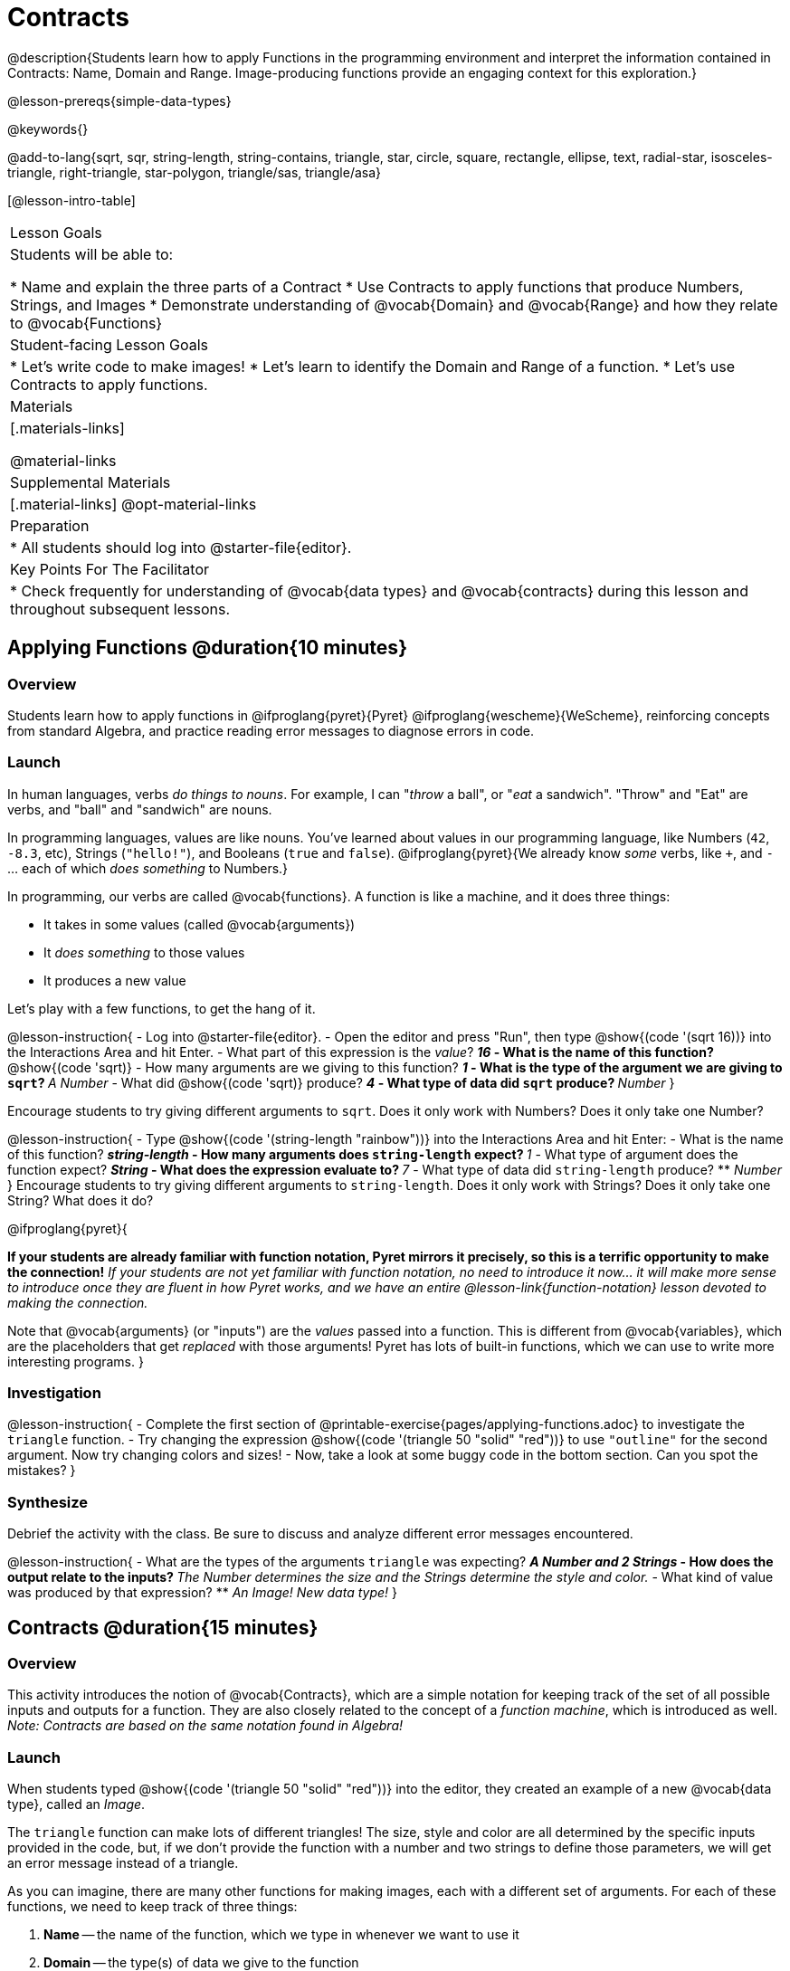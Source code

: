 = Contracts

@description{Students learn how to apply Functions in the programming environment and interpret the information contained in Contracts: Name, Domain and Range. Image-producing functions provide an engaging context for this exploration.}

@lesson-prereqs{simple-data-types}

@keywords{}

@add-to-lang{sqrt, sqr, string-length, string-contains, triangle, star, circle, square, rectangle, ellipse, text, radial-star, isosceles-triangle, right-triangle, star-polygon, triangle/sas, triangle/asa}

[@lesson-intro-table]
|===
| Lesson Goals
| Students will be able to:

* Name and explain the three parts of a Contract
* Use Contracts to apply functions that produce Numbers, Strings, and Images
* Demonstrate understanding of @vocab{Domain} and @vocab{Range} and how they relate to @vocab{Functions}

| Student-facing Lesson Goals
|

* Let's write code to make images!
* Let's learn to identify the Domain and Range of a function.
* Let's use Contracts to apply functions.

| Materials
|[.materials-links]

@material-links

| Supplemental Materials
|[.material-links]
@opt-material-links

| Preparation
|
* All students should log into @starter-file{editor}.

| Key Points For The Facilitator
|
* Check frequently for understanding of @vocab{data types} and @vocab{contracts} during this lesson and throughout subsequent lessons.

|===

== Applying Functions @duration{10 minutes}

=== Overview
Students learn how to apply functions in
	@ifproglang{pyret}{Pyret}
	@ifproglang{wescheme}{WeScheme},
reinforcing concepts from standard Algebra, and practice reading error messages to diagnose errors in code.

=== Launch
In human languages, verbs _do things to nouns_. For example, I can "_throw_ a ball", or "_eat_ a sandwich". "Throw" and "Eat" are verbs, and "ball" and "sandwich" are nouns.

In programming languages, values are like nouns. You've learned about values in our programming language, like Numbers (`42`, `-8.3`, etc), Strings (`"hello!"`), and Booleans (`true` and `false`). @ifproglang{pyret}{We already know _some_ verbs, like `+`, and `-` ... each of which _does something_ to Numbers.}

In programming, our verbs are called @vocab{functions}. A function is like a machine, and it does three things:

- It takes in some values (called @vocab{arguments})
- It _does something_ to those values
- It produces a new value

Let's play with a few functions, to get the hang of it.

@lesson-instruction{
- Log into @starter-file{editor}.
- Open the editor and press "Run", then type @show{(code '(sqrt 16))} into the Interactions Area and hit Enter.
- What part of this expression is the _value_?
** _16_
- What is the name of this function?
** @show{(code 'sqrt)}
- How many arguments are we giving to this function?
** _1_
- What is the type of the argument we are giving to `sqrt`?
** _A Number_
- What did @show{(code 'sqrt)} produce?
** _4_
- What type of data did `sqrt` produce?
** _Number_
}

Encourage students to try giving different arguments to `sqrt`. Does it only work with Numbers? Does it only take one Number?

@lesson-instruction{
- Type @show{(code '(string-length "rainbow"))} into the Interactions Area and hit Enter:
- What is the name of this function?
** _string-length_
- How many arguments does `string-length` expect?
** _1_
- What type of argument does the function expect?
** _String_
- What does the expression evaluate to?
** _7_
- What type of data did `string-length` produce?
** _Number_
}
Encourage students to try giving different arguments to `string-length`. Does it only work with Strings? Does it only take one String? What does it do?

@ifproglang{pyret}{

**If your students are already familiar with function notation, Pyret mirrors it precisely, so this is a terrific opportunity to make the connection!** _If your students are not yet familiar with function notation, no need to introduce it now... it will make more sense to introduce once they are fluent in how Pyret works, and we have an entire @lesson-link{function-notation} lesson devoted to making the connection._

Note that @vocab{arguments} (or "inputs") are the _values_ passed into a function. This is different from @vocab{variables}, which are the placeholders that get _replaced_ with those arguments! Pyret has lots of built-in functions, which we can use to write more interesting programs.
}

=== Investigation

@lesson-instruction{
- Complete the first section of @printable-exercise{pages/applying-functions.adoc} to investigate the `triangle` function.
- Try changing the expression @show{(code '(triangle 50 "solid" "red"))} to use `"outline"` for the second argument. Now try changing colors and sizes!
- Now, take a look at some buggy code in the bottom section. Can you spot the mistakes?
}


=== Synthesize

Debrief the activity with the class. Be sure to discuss and analyze different error messages encountered.

@lesson-instruction{
- What are the types of the arguments `triangle` was expecting?
** _A Number and 2 Strings_
- How does the output relate to the inputs?
** _The Number determines the size and the Strings determine the style and color._
- What kind of value was produced by that expression?
** _An Image! New data type!_
}

== Contracts @duration{15 minutes}

=== Overview

This activity introduces the notion of @vocab{Contracts}, which are a simple notation for keeping track of the set of all possible inputs and outputs for a function. They are also closely related to the concept of a _function machine_, which is introduced as well. __Note: Contracts are based on the same notation found in Algebra!__

=== Launch

When students typed @show{(code '(triangle 50 "solid" "red"))}
into the editor, they created an example of a new @vocab{data type}, called an _Image_.

The `triangle` function can make lots of different triangles! The size, style and color are all determined by the specific inputs provided in the code, but, if we don't provide the function with a number and two strings to define those parameters, we will get an error message instead of a triangle.

As you can imagine, there are many other functions for making images, each with a different set of arguments. For each of these functions, we need to keep track of three things:

. *Name* -- the name of the function, which we type in whenever we want to use it
. *Domain* -- the type(s) of data we give to the function
. *Range* -- the type of data the function produces

The _**Name**_, @vocab{Domain} and @vocab{Range} are used to write a @vocab{Contract}.

@lesson-instruction{
- Where else have you heard the word "contract"?
- How can you connect that meaning to contracts in programming?
** _An actor signs a Contract agreeing to perform in a film in exchange for compensation, a contractor makes an agreement with a homeowner to build or repair something in a set amount of time for compensation, or a parent agrees to pizza for dinner in exchange for the child completing their chores. Similarly, a Contract in programming is an *agreement* between what the function is given and what it produces._
}

@vocab{Contracts} tell us a lot about how to use a function. In fact, we can figure out how to use functions we've never seen before, just by looking at the Contract! Most of the time, error messages occur when we've accidentally broken a Contract.

@vocab{Contracts} don't tell us _specific_ inputs. They tell us the _@vocab{data type}_ of input a function needs. For example, a Contract wouldn’t say that addition requires "3 and 4". Addition works on more than just those two inputs! Instead, it would tells us that addition requires "two Numbers". When we _use_ a Contract, we plug specific numbers or strings into the expression we are coding.

@lesson-point{
Contracts are general. Expressions are specific.
}

Let’s take a look at the Name, Domain, and Range of the functions we've seen before:

[.text-center]
*A Sample Contracts Table*

++++
<style>
.inlineContractTable {width: 80%; margin: auto;}
.inlineContractTable tbody .tableblock{ padding: 0px; margin: 0px; }
</style>
++++

[.inlineContractTable, cols="6,1,8,1,2", options="header", grid="rows"]
|===
| Name 					|	| Domain					|		| Range
@ifproglang{wescheme}{
|`;` `+`				| :	| `Number, Number` 			|	->	| `Number`
|`;` `-` 				| :	| `Number, Number` 			|	->	| `Number`
|`;` `/`				| : | `Number, Number`			|	->	| `Number`
|`;` `*`				| : | `Number, Number`			|	->	| `Number`
|`;` `sqr`				| :	| `Number`  				|	->	| `Number`
|`;` `sqrt`				| :	| `Number` 					|	->	| `Number`
|`;` `<`				| : | `Number, Number`			|	->	| `Boolean`
|`;` `>`				| : | `Number, Number`			|	->	| `Boolean`
|`;` `<=`				| : | `Number, Number`			|	->	| `Boolean`
|`;` `>=`				| : | `Number, Number`			|	->	| `Boolean`
|`;` `==`				| : | `Number, Number`			|	->	| `Boolean`
|`;` `<>`				| : | `Number, Number`			|	->	| `Boolean`
|`;` `string=?`			| : | `String, String`			|	->	| `Boolean`
|`;` `string-contains?`	| : | `String, String`			|	->	| `Boolean`
|`;` `string-length`	| :	| `String` 					|	->	| `Number`
|`;` `triangle`			| : | `Number, String, String`	|	->	| `Image`
}

@ifproglang{pyret}{
|`#` `num-sqr`			| ::| `Number`  				|	->	| `Number`
|`#` `num-sqrt`			| ::| `Number` 					|	->	| `Number`
|`#` `string-equal`		| : | `String, String`			|	->	| `Boolean`
|`#` `string-contains`	| ::| `String, String`			|	->	| `Boolean`
|`#` `string-length`	| ::| `String`					|	->	| `Number`
|`#` `triangle`			| ::| `Number, String, String`	|	->	| `Image`
}

|===

@lesson-instruction{
- What do you Notice?
- What do you Wonder?
}

@lesson-point{
When the input matches what the function consumes, the function produces the output we expect.
}

@optional Have students make a @opt-printable-exercise{pages/frayer-model.adoc, Domain and Range Frayer model} and use the visual organizer to explain the concepts of Domain and Range in their own words. You might also have students complete @opt-printable-exercise{pages/frayer-model-2.adoc, Function and Variable Frayer model.}

@lesson-instruction{
- Here is an example of another function. @show{(code '(string-append "sun" "shine"))}
- Type it into the editor.
- What is its Contract?
** @show{(contract `string-append `(String String) "String")}
- What do you think `string-append` does?
** It links together two different strings.
}

=== Investigate

@lesson-instruction{
Complete @printable-exercise{pages/practicing-contracts.adoc} and @printable-exercise{pages/matching-expressions.adoc} to get some practice working with Contracts.
}

=== Synthesize

- What is the difference between a value like `17` and a type like `Number`?
** _A value is a specific piece of data, whereas a type is a way of classifying values._
- For each expression where a function is given inputs, how many outputs are there?
** _For each collection of inputs that we give a function there is exactly one output._


== Exploring Image Functions @duration{20 minutes}

=== Overview
This activity digs deeper into Contracts. Students explore image functions to take ownership of the concept and create an artifact they can refer back to. Making images is highly motivating, and encourages students to get better at both reading error messages and persisting in catching bugs.

=== Launch

Suppose we had never seen `star` before. How could we figure out how to use it, using the helpful error messages?

@strategy{
@span{.title}{Error Messages}

The error messages in this environment are _designed_ to be as student-friendly as possible. Encourage students to read these messages aloud to one another, and ask them what they think the error message _means_. By explicitly drawing their attention to errors, you will be setting them up to be more independent in the next activity!
}

@lesson-instruction{
* Type `star` into the Interactions Area and hit "Enter". What did you get back? What does that mean?
** _There is something called "star", and the computer knows it's a function!_
* If it's a function, we know that it will need an open parentheses and at least one input. Try @show{(code '(star 50))}
* What error did we get? What _hint_ does it give us about how to use this function?
** _``star`` has three elements in its Domain_
* What happens if I don't give it those things?
** _We won't get the star we want, we'll probably get an error!_
* If I give `star` what it needs, what do I get in return?
** _An Image of the star that matches the arguments_
* What is the Contract for star?
** _star : Number String String -> Image_
* The Contract for `square` also has `Number String String` as the Domain and `Image` as the Range. Does that mean the functions are the same?
** _No! The Domain and Range are the same, but the function name is different... and that's important because the `star` and `square` functions do something very different with those inputs!_
}

=== Investigate

Today's lesson will focus on these @opt-printable-exercise{image-contracts.adoc, image-producing functions}. If you're using a printed workbook with your class, a list of all of the functions used in this course can be found in the back of the book, along with space to write down a Contract and example or other notes for each of them. 

@lesson-instruction{
- Turn to @opt-printable-exercise{image-contracts.adoc} and take the next 10 minutes to experiment with the functions.
- When you've got working expressions, record the contracts and the code!
}

@strategy{
@span{.title}{Strategies for English Language Learners}

MLR 2 - Collect and Display: As students explore, walk the room and record student language relating to functions, domain, range, contracts, or what they perceive from error messages.  This output can be used for a concept map, which can be updated and built upon, bridging student language with disciplinary language while increasing sense-making.
}

=== Synthesize

- Does having the same Domain and Range mean that two functions do the same things?
** _No! For instance, `square`, `star`, `triangle` and `circle` all have the same Domain and Rnage, yet they make very different images._
- A lot of the Domains for shape functions are the same, but some are different. Why did some shape functions need more inputs than others?
- Was it harder to find contracts for some of the functions than others? Why?
- What error messages did you see? How did you figure out what to do after seeing an error message?
** _Error messages include: too few / too many arguments given, missing parentheses, etc. Reading the error message and thinking about what the computer is trying to tell me can inform next steps._
- Which input determined the size of the Rhombus?  What did the other number determine?

== Contracts Help Us Write Code @duration{10 minutes}

=== Overview

Students are given contracts for some more interesting image functions and see how much more efficient it is to write code when starting with a Contract.

=== Launch

You just investigated image functions by guessing and checking what the Contract might be and responding to error messages until the images built. If you'd started with contracts, it would have been a lot easier!

=== Investigate

@lesson-instruction{
- Complete @printable-exercise{pages/using-contracts.adoc}, experimenting with your editor.
- @optional Try @opt-printable-exercise{pages/using-contracts-cont.adoc} for additional practice with contracts.
}

Once students have discovered how to build a version of each image function that satisfies them, have them record the example code in their @opt-printable-exercise{image-contracts.adoc, contracts table}. Encourage students to explore what aspect of the image each of the inputs specifies. It may help students to jot down notes about their discoveries.

@lesson-instruction{
- What kind of triangle did `triangle` build?
** _The `triangle` function draws equilateral triangles_
- Only one of the inputs was a number. What did that number tell the computer?
** _The size of the triangle_
- What other numbers did the computer need to already know in order to build the `triangle` function?
** _All equilateral triangles have three 60 degree angles and 3 equal sides_
- If we wanted to build an isosceles triangle or a right triangle, what additional information would the computer need to be given?
** _A right triangle requires the base (Number) and the height (Number). An isosceles triangle requires a leg (Number) and an angle (Number)._
- Now, turn to @printable-exercise{pages/triangle-contracts.adoc} and use the contracts that are provided to write example expressions.
}

@optional If students are ready to dig into more complex triangles, you can also have them work through @opt-printable-exercise{pages/triangle-contracts-cont.adoc}.

@lesson-instruction{
Turn to @printable-exercise{pages/radial-star.adoc} and use the provided Contract to help you match the images to the corresponding expressions.
}

Contracts that tell us more information about the arguments can be helpful, but are not a focal point of our work in this course. The @printable-exercise{pages/radial-star.adoc} worksheet is designed to give students a taste of these more complex contracts. @optional For more practice with detailed contracts, students can also complete  @opt-printable-exercise{pages/star-polygon.adoc}. Both `star-polygon` and `radial-star` generate a wide range of interesting shapes!

Make sure that all students have added contracts and example codes to @opt-printable-exercise{image-contracts.adoc} so they have something to refer back to. 

@strategy{
@span{.title}{Students as Teachers}
It can be empowering for students to develop expertise on a topic and get to share it with their peers! This section of the lesson could be reframed as an opportunity for students to become experts in an image-producing function and teach their classmates about it. For example, Pair 1 and pair 4 might focus on `radial-star`, pair 2 and pair 5 might focus on `polygon-star`, pair 3 and pair 6 might focus on `regular-polygon`, etc. First, each pair would explore their function. Perhaps each pair could make a poster, starter-file or slide deck about their function including: the Contract, an explanation of how it works in their own words, a few images that it can generate illustrating the range of possibilities with the expressions that generate them. Next, they might compare their thinking with another pair that focused on the same Contract. Finally, pairs could be grouped with other pairs who focused on different functions and teach each other about what they learned.
}

=== Common Misconceptions

Students are _very_ likely to randomly experiment, rather than to actually use the Contracts. You should plan to ask lots of direct questions to make sure students are making this connection, such as:

- How many items are in this function's Domain?
- What is the _name_ of the 1st item in this function's Domain?
- What is the _type_ of the 1st item in this function's Domain?
- What is the _type_ of the Range?

=== Synthesize

- How was it different to code expressions for the shape functions when you started with a Contract?
- For some of you, the word `ellipse` was new. How would you describe what an ellipse looks like to someone who has never seen one before?
- Why did the Contract for `ellipse` require two numbers? What happened when the two numbers were the same?

Diagnosing and fixing errors are skills that students will continue developing throughout this course. Some of the errors are @vocab{syntax errors}: a missing comma, an unclosed string, etc. All other errors are @vocab{contract errors}. If you see an error and you know the syntax is right, ask yourself these three questions:

- What is the function that is generating that error?
- What is the Contract for that function?
- Is the function getting what it needs, according to its Domain?

== Additional Exercises
@ifproglang{pyret}{
- @opt-online-exercise{https://teacher.desmos.com/activitybuilder/custom/5fc90a1937b6430d836b67e7, Matching Images to Code}
}
@ifproglang{wescheme}{
- @opt-online-exercise{https://teacher.desmos.com/activitybuilder/custom/5fecf203a29e040d182be6c6?collections=5fbecc2b40d7aa0d844956f0, Matching Images to Code}
}

